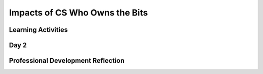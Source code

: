 .. raw:: html 

    <a href="../index.html"><img class="align-center" src="../_static/MobileCSPLogo.png" width="250px"/></a>

Impacts of CS Who Owns the Bits
===============================

.. raw:: html

        <div class="MCSP-lesson-content">
    <script>
      $(document).ready(function() {
          generateFrameworkTable(EKmapping['7.08']);
          generateHovers();
      }); 
    
    </script>
    <p class="overview"><a href="https://course.mobilecsp.org/mobilecsp/unit?unit=26&amp;lesson=81" target="_blank" title="">This lesson</a> ... </p>
    <table border="" class="framework" id="genTable" width="100%"></table>
    <div class="pd yui-wk-div">
    <h3>Professional Development</h3>
    <p><b>The Student Lesson:</b> Complete the activities for <a href="https://course.mobilecsp.org/mobilecsp/unit?unit=26&amp;lesson=81" target="_blank" title="">Unit 7: Lesson 7.8 Who Owns the Bits?</a>. 
    </p>
    </div>
    <!--
    &lt;h2&gt;2. Review the Lesson Plan&lt;/h2&gt;
    &lt;h3&gt;Content Standards (CS)&lt;/h3&gt;
    &lt;br&gt;&lt;br&gt;&lt;table&gt;
       &lt;tbody&gt;&lt;tr&gt;
           &lt;th width=&quot;33%&quot;&gt;Learning Objectives&lt;br&gt;(What students must be able to do)&lt;/th&gt;
           &lt;th&gt;Essential Knowledge&lt;br&gt;(What students need to know)&lt;/th&gt;
       &lt;/tr&gt;
         &lt;tr&gt;
           &lt;td&gt;7.1.1 Explain how computing innovations affect communication, interaction, and cognition.[P4]&lt;/td&gt;
           &lt;td&gt;7.1.1E Widespread access to information facilitates the identification of problems, development of solutions, and dissemination of results. 
             &lt;br&gt;&lt;br&gt;
          &lt;/td&gt;
        &lt;/tr&gt;
    
         
       &lt;tr&gt;
           &lt;td&gt;7.2.1 Explain how computing has impacted innovations in other fields. [P1]&lt;/td&gt;
           &lt;td&gt;7.2.1C Computing enables innovation by providing access to and sharing of information.
           &lt;br&gt;7.2.1D Open access and Creative Commons have enabled broad access to digital information.
          &lt;/td&gt;
        &lt;/tr&gt;
       &lt;tr&gt;
           &lt;td&gt;7.3.1 Analyze the beneficial and harmful effects of computing. [P4]&lt;/td&gt;
           &lt;td&gt;7.3.1A Innovations enabled by computing raise legal and ethical concerns.
           &lt;br&gt;7.3.1B Commercial access to music and movie downloads and streaming raises legal and ethical concerns.
           &lt;br&gt;7.3.1C Access to digital content via peer-to-peer networks raises legal and ethical concerns.
             &lt;br&gt;7.3.1F Open source and licensing of software and content raise legal and ethical concerns. 
             &lt;br&gt;7.3.1N Widespread access to digitized information raises questions about intellectual property.
           &lt;br&gt;7.3.1O Creation of digital audio, video, and textual content by combining existing content has been impacted by copyright concerns.
           &lt;br&gt;7.3.1P The Digital Millenium Copyright Act (DMCA) has been a benefit and a challenge in making copyrighted digital material widely available.
             &lt;br&gt;7.3.1Q Open source and free software have practical, business, and ethical impacts on widespread access to programs, libraries, and code. 
           &lt;/td&gt;
        &lt;/tr&gt;
    &lt;/tbody&gt;&lt;/table&gt;
    
    
    &lt;h3&gt;Student Objectives (Knowledge and Skills)&lt;/h3&gt;
    &lt;ul&gt;
       &lt;li&gt;Identify copyrighted material and proper use.&lt;/li&gt;
       &lt;li&gt;Identify peer-to-peer networks. &lt;/li&gt;
       &lt;li&gt;Describe open access and creative commons and how they allow the legal sharing of digital information. &lt;/li&gt;
    &lt;/ul&gt;
    
    &lt;h3&gt;Assessment/Evidence&lt;/h3&gt;
    &lt;ul&gt;
    &lt;li&gt;Formative Assessment: Portfolio entry on Blown to Bits Chapter 6.&lt;/li&gt;
    &lt;/ul&gt;
    -->
    <h3>Materials</h3><ul>
    <li><a href="http://www.bitsbook.com/wp-content/uploads/2008/12/chapter6.pdf" target="_blank" title="">Blown to Bits: Chapter 6 (original)</a></li><li><i><a href="https://drive.google.com/file/d/1DrdNv5qL6cqaehEBlyRqqUEc5D5XUyWt/view?usp=sharing" target="_blank" title="">New Blown to Bits</a></i>: Chapter 6 (13th grade reading level on the Fry Graph Readability Formula)</li>
    <li><a href="https://docs.google.com/document/d/1YYyLFl7ZAwQ0QLITECVIDF7pY4W6UjmhXAijTt0QVF8/edit?usp=sharing" target="_blank">Anticipation Guide</a></li>
    <li><a href="https://docs.google.com/document/d/1vd9lmfDNo-zjgdWoKZck399jPAT3gbr2d7AArk_k8Uk/edit?usp=sharing" target="_blank">Concept Bank Template</a></li>
    <li><a href="https://docs.google.com/document/d/1o7UpZJdtUsaXXGZxDpqMRgmTEgoIdl_DVD5p9T3IGqs/edit?usp=sharing" target="_blank"><i>Blown to Bits</i> Chapter 6 Vocabulary</a></li>
    <li><a href="https://docs.google.com/document/d/1LvukFsCVFxyMIJ_q2dVcYKtklEGuY-zdCb6NTDXONdc/edit?usp=sharing" target="_blank"><i>Blown to Bits</i> Vocabulary Masterlist</a></li><li><a href="https://docs.google.com/document/d/1em5_7DlozydPdCbdz3mSjS0vJn8J_IcDJxDG74aBmgA/edit" target="_blank" title="">Blown to Bits Chapter 6 Questions</a></li>
    </ul>
    

Learning Activities
--------------------

.. raw:: html

    <p>
    <h3 id="est-length">Estimated Length: 135 minutes</h3>
    <ul><li><b>Hook/Motivation (10 minutes):</b> Ask students to complete the Anticipation Guide. Once they are finished responding to the questions, ask them how they responded. Then ask students where they get images and music. Is it copyrighted? What is meant by "copyright"? What if you use copyrighted material for a project you are creating like an app?</li><li><b>Experiences and Explorations (45 minutes):</b></li><ul><li><b>Getting ready to read</b> (Think-Pair-Share):</li><ul><li><b>Think (5 minutes):</b> Have students first work alone to consider the following concepts on the Concept Bank Template.  Ask them to briefly try to describe a few ideas about each concept: Copyright, Peer-to-peer architecture/network, Digital Millennium Copyright Act (DMCA), Open access and creative commons</li></ul><ul><li><b>Pair (5 minutes):</b> With a partner, have students share their understanding or what they know about each idea.</li></ul><ul><li><b>Share (5 minutes): </b>Discuss each concept as a whole class.</li></ul><li><b>In-Class Reading </b><b>(30 minutes):</b>  </li><ul><li><b>Read-Aloud (5 minutes): </b>Read the opening story from Chapter 6 to the class (pp. 195-196) about Tanya Andersen.</li><li><b>Discussion (10 minutes):</b></li><ul><li>"The RIAA has filed more than 26,000 lawsuits against individuals for illegal downloading since 2003."</li><li>"It’s also an error-prone form of justice. Matching names to IP addresses is unreliable—several computers on the same wireless network might share the same IP address."</li><li>How might this be possible?</li></ul></ul><ul><li><b>Reading (20 minutes):</b> Have students read <a href="http://newbitsbook.com/index.php?title=Chapter_6:_Copyright_Rebalanced" target="_blank">Blown To Bits Chapter 6</a> pp. 195-210. As they are reading, ask students to write down two or three new ideas or questions about what they read.</li></ul></ul><li><span style="font-weight: bold;">Rethink, Reflect and/or Revise (15 minutes)</span>:<br/></li><ul><li><b>Portfolio and Chapter 6 questions:</b> Have students choose two questions from the list and complete them.<br/></li><li><b>Wrap up:</b><br/></li><ul><li>Ask students to share one idea from their portfolio/chapter questions.<br/></li><li>Display the important concepts from the text and ask students to share anything new they learning about these concepts from reading.<br/></li><ul><li>Copyright<br/></li><li>Peer-to-peer architecture/network<br/></li><li>Digital Millennium Copyright Act (DMCA)<br/></li><li>Open access and creative commons<br/></li></ul></ul></ul></ul>
    

Day 2
------

.. raw:: html

    <p>
    <ul><li><span style="font-weight: bold;">Hook/Motivation (10 minutes):</span> The next section of the book is called "Digital Rights and Trusted Systems." Ask students to read pp. 210-211. When they are finished, ask students,</li>
    <ul>
    <li>"How does Fortress prevent people who’ve bought its material from copying and redistributing it?"</li>
    <li>What if you were the owner of the company? What might you do to protect your digital material?</li></ul><li><span style="font-weight: bold;">Experiences and Exploration (40 minutes): </span></li><ul><li><b>Review the concepts from this reading (10 minutes):</b> Have students use the knowledge they have gained in this chapter to complete the Concept Bank worksheet regarding the following terms: Copyright, Peer-to-peer architecture/network, Digital Millennium Copyright Act (DMCA),Open access and creative commons. <u>Concept Bank Directions:</u></li></ul><ol><ol><li>Students should first define the concept in their own words.</li><li>Next students should sketch a picture in the box provided of what the term looks like to them.</li><li>Finally, students should make connections to the term--personally or to the world around them.  How does this term to connect to the world around them?</li></ol></ol><ul><li><b>In-Class Reading (30 minutes)</b>: Have students read (with a partner or as individuals) the rest of Chapter 6 (pp. 212-228) and ask them to expand their responses in each category on the Concept Bank worksheet.</li></ul><li><span style="font-weight: bold;">Rethink, Reflect and/or Revise (15 minutes):</span><br/></li><ul><li><span style="font-weight: bold;">Portfolio Reflection (10 minutes):</span> Each student should address the Chapter 6 questions in their portfolio entry.<br/></li><li><b>Wrap up (5 minutes): </b>Have students share an idea about copyright with the class. Discuss ideas they have about finding content such as images, sounds, and music for their apps that are free to use.<br/></li></ul></ul>
    <div class="yui-wk-div" id="accordion">
    <h3 class="ap-classroom">AP Classroom</h3>
    <div class="yui-wk-div">
    <p>The College Board's <a href="http://myap.collegeboard.org" target="_blank" title="AP Classroom Site">AP Classroom</a> provides a question bank and Topic Questions. You may create a formative assessment quiz in AP Classroom, assign the quiz (a set of questions), and then review the results in class to identify and address any student misunderstandings.The following are suggested topic questions that you could assign once students have completed this lesson.</p>
    <h4>Suggested Topic Questions:</h4>
    <ul>
    <li>Topic 5.5. Legal and Ethical Concerns</li>
    </ul>
    </div>
    <h3 class="assessment">Assessment Opportunities and Solutions</h3>
    <div class="yui-wk-div">
    <h4>Solutions:</h4>
    <ul>
    <li>Note: Solutions are only available to verified educators who have joined the <a href="./unit?unit=1&amp;lesson=39" target="_blank">Teaching Mobile CSP Google group/forum in Unit 1</a>.</li>
    <li><a href="https://sites.google.com/a/css.edu/jrosato-cis-1001/" target="_blank">Portfolio Reflection Questions Solutions</a>
    </li>
    </ul>
    <h4>Assessment Opportunities</h4>
    <p>You can examine students’ work on the interactive exercise and their reflection portfolio entries to assess their progress on the following learning objectives. If students are able to do what is listed there, they are ready to move on to the next lesson.</p>
    </div>
    <h3 class="diff-practice">Differentiation: More Practice</h3>
    <div class="yui-wk-div">
    <p></p>
    </div>
    <h3 class="diff-enrich">Differentiation: Enrichment</h3>
    <div class="yui-wk-div">
    <p></p>
    </div>
    <div class="pd yui-wk-div">
    

Professional Development Reflection
------------------------------------

.. raw:: html

    <p>
    <p>Discuss the lesson with other teachers in your professional development program.</p>
    <ul>
    <li><div class="hover eu yui-wk-div" data-id=""></div></li> <!-- for an EU -->
    </ul>
    <!-- These are the PD exit slips.  We should have corresponding exit slips for use after the classroom lesson. -->
    
.. mchoice:: mcsp-7-8-1
    :random:
    :practice: T
    :answer_a: Strongly Agree
    :feedback_a: 
    :answer_b: Agree
    :feedback_b: 
    :answer_c: Neutral
    :feedback_c: 
    :answer_d: Disagree
    :feedback_d: 
    :answer_e: Strongly Disagree
    :feedback_e: 
    :correct: a,b,c,d,e

    I am confident I can teach this lesson to my students.


.. raw:: html

    <div id="bogus-div">
    <p></p>
    </div>


    
.. fillintheblank:: mcsp-7-8-2

    What questions do you still have about the lesson or the content presented? |blank|

    - :/.*/i: Thank you. We will review these to improve the course.
      :x: Thank you. We will review these to improve the course.


.. raw:: html

    <div id="bogus-div">
    <p></p>
    </div>


    </div>
    </div>
    </div>